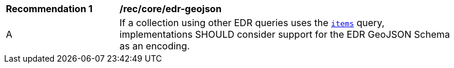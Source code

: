 [[rec_core_edr-geojson]]
[width="90%",cols="2,6a"]
|===
^|*Recommendation {counter:rec-id}* |*/rec/core/edr-geojson*
^|A |If a collection using other EDR queries uses the <<rc_items-section,`items`>> query, implementations SHOULD consider support for the EDR GeoJSON Schema as an encoding.
|===
